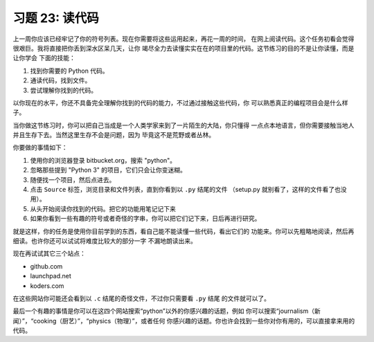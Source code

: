 习题 23: 读代码
***************************

上一周你应该已经牢记了你的符号列表。现在你需要将这些运用起来，再花一周的时间，
在网上阅读代码。这个任务初看会觉得很艰巨。我将直接把你丢到深水区呆几天，让你
竭尽全力去读懂实实在在的项目里的代码。这节练习的目的不是让你读懂，而是让你学会
下面的技能：

1. 找到你需要的 Python 代码。
2. 通读代码，找到文件。
3. 尝试理解你找到的代码。

以你现在的水平，你还不具备完全理解你找到的代码的能力，不过通过接触这些代码，你
可以熟悉真正的编程项目会是什么样子。

当你做这节练习时，你可以把自己当成是一个人类学家来到了一片陌生的大陆，你只懂得
一点点本地语言，但你需要接触当地人并且生存下去。当然这里生存不会是问题，因为
毕竟这不是荒野或者丛林。

你要做的事情如下：

1.  使用你的浏览器登录 bitbucket.org，搜索 "python"。
2.  忽略那些提到 "Python 3" 的项目，它们只会让你变迷糊。
3.  随便找一个项目，然后点进去。
4.  点击 ``Source`` 标签，浏览目录和文件列表，直到你看到以 ``.py`` 结尾的文件
    （setup.py 就别看了，这样的文件看了也没用）。
5.  从头开始阅读你找到的代码。把它的功能用笔记记下来
6.  如果你看到一些有趣的符号或者奇怪的字串，你可以把它们记下来，日后再进行研究。

就是这样，你的任务是使用你目前学到的东西，看自己能不能读懂一些代码，看出它们的
功能来。你可以先粗略地阅读，然后再细读。也许你还可以试试将难度比较大的部分一字
不漏地朗读出来。

现在再试试其它三个站点：

* github.com
* launchpad.net
* koders.com

在这些网站你可能还会看到以 ``.c`` 结尾的奇怪文件，不过你只需要看 ``.py`` 结尾
的文件就可以了。

最后一个有趣的事情是你可以在这四个网站搜索“python”以外的你感兴趣的话题，例如
你可以搜索“journalism（新闻）”，“cooking（厨艺）”，“physics（物理）”，或者任何
你感兴趣的话题。你也许会找到一些你对你有用的，可以直接拿来用的代码。


